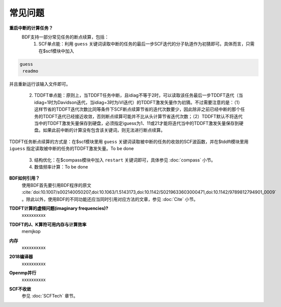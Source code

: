 常见问题
************************************

**重启中断的计算任务？**
  BDF支持一部分常见任务的断点续算，包括：
   1. SCF单点能：利用 ``guess`` 关键词读取中断的任务的最后一步SCF迭代的分子轨道作为初猜即可。具体而言，只需在$scf模块中加入

.. code-block:: bdf

  guess
   readmo

并且重新运行该输入文件即可。

   2. TDDFT单点能：原则上，当TDDFT任务中断，且idiag不等于2时，可以读取该任务最后一步TDDFT迭代（当idiag=1时为Davidson迭代，当idiag=3时为iVI迭代）的TDDFT激发矢量作为初猜。不过需要注意的是：（1）这样节省的TDDFT迭代次数比同等条件下SCF断点续算节省的迭代次数要少，因此除非之前已经中断的那个任务的TDDFT迭代已经接近收敛，否则断点续算可能并不比从头计算节省迭代次数；（2）TDDFT默认不将迭代当中的TDDFT激发矢量保存到硬盘，必须指定iguess为1、11或21才能将迭代当中的TDDFT激发矢量保存到硬盘。如果此前中断的计算没有包含该关键词，则无法进行断点续算。

TDDFT任务断点续算的方式是：在$scf模块里用 ``guess`` 关键词读取被中断的任务的收敛的SCF波函数，并在$tddft模块里用 ``iguess`` 指定读取被中断的任务的TDDFT激发矢量。To be done

   3. 结构优化：在$compass模块中加入 ``restart`` 关键词即可，具体参见 :doc:`compass` 小节。
   4. 数值频率计算：To be done

**BDF如何引用？**
  | 使用BDF首先要引用BDF程序的原文 :cite:`doi:10.1007/s002140050207,doi:10.1063/1.5143173,doi:10.1142/S0219633603000471,doi:10.1142/9789812794901_0009` 。除此以外，使用BDF的不同功能还应当同时引用对应方法的文章，参见 :doc:`Cite` 小节。

**TDDFT计算的虚频问题(imaginary frequencies)?**
  xxxxxxxxxx

**TDDFT的J、K算符可用内存与计算效率**
   memjkop

**内存**
  xxxxxxxxxx

**2018编译器**
  xxxxxxxxxx

**Openmp并行**
  xxxxxxxxxx

**SCF不收敛**
  参见 :doc:`SCFTech` 章节。
